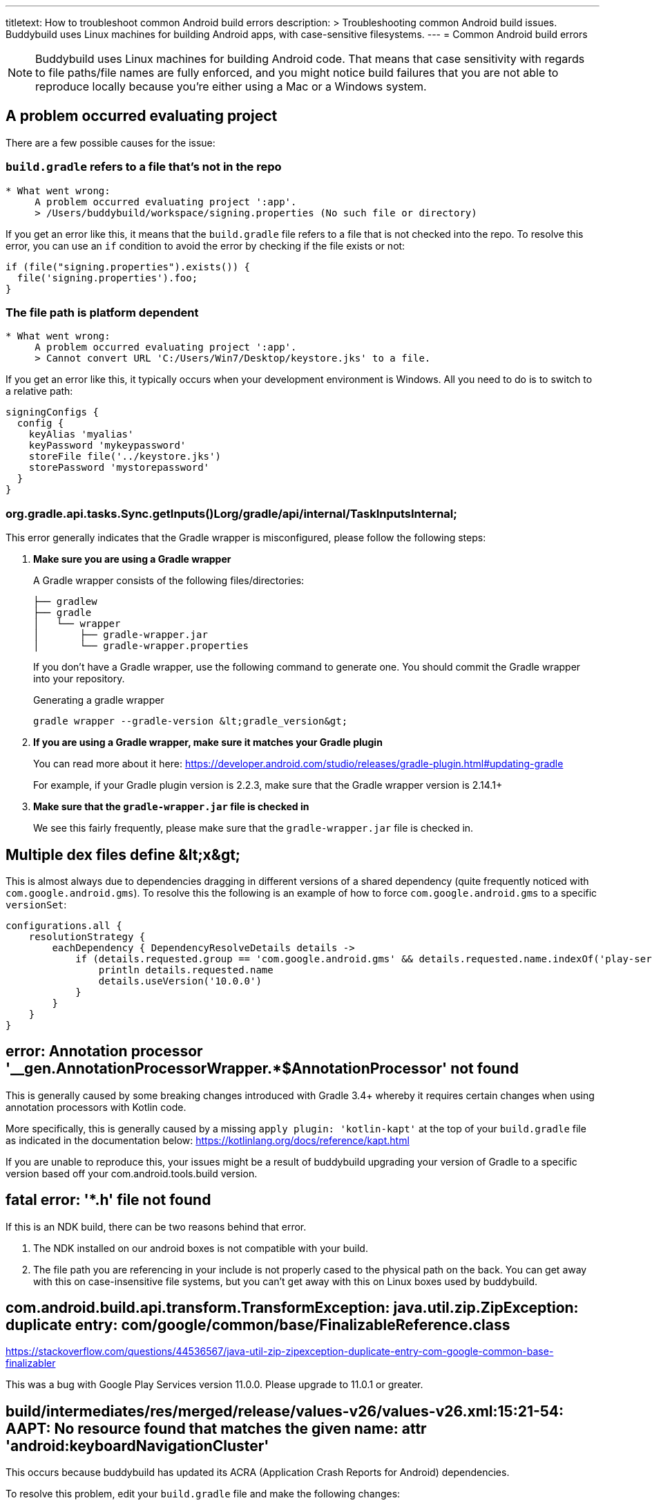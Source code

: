 ---
titletext: How to troubleshoot common Android build errors
description: >
  Troubleshooting common Android build issues.  Buddybuild uses Linux machines
  for building Android apps, with case-sensitive filesystems.
---
= Common Android build errors

[NOTE]
======
Buddybuild uses Linux machines for building Android code. That means
that case sensitivity with regards to file paths/file names are fully
enforced, and you might notice build failures that you are not able to
reproduce locally because you're either using a Mac or a Windows system.
======

== A problem occurred evaluating project

There are a few possible causes for the issue:

=== `build.gradle` refers to a file that's not in the repo

[[code-samples]]
--
[source,text]
----
* What went wrong:
     A problem occurred evaluating project ':app'.
     > /Users/buddybuild/workspace/signing.properties (No such file or directory)
----
--

If you get an error like this, it means that the `build.gradle` file
refers to a file that is not checked into the repo. To resolve this
error, you can use an `if` condition to avoid the error by checking if
the file exists or not:

[[code-samples]]
--
[source,gradle]
----
if (file("signing.properties").exists()) {
  file('signing.properties').foo;
}
----
--

=== The file path is platform dependent

[[code-samples]]
--
[source,text]
----
* What went wrong:
     A problem occurred evaluating project ':app'.
     > Cannot convert URL 'C:/Users/Win7/Desktop/keystore.jks' to a file.
----
--

If you get an error like this, it typically occurs when your development
environment is Windows. All you need to do is to switch to a relative
path:

[[code-samples]]
--
[source,gradle]
----
signingConfigs {
  config {
    keyAlias 'myalias'
    keyPassword 'mykeypassword'
    storeFile file('../keystore.jks')
    storePassword 'mystorepassword'
  }
}
----
--

=== org.gradle.api.tasks.Sync.getInputs()Lorg/gradle/api/internal/TaskInputsInternal;

This error generally indicates that the Gradle wrapper is misconfigured,
please follow the following steps:

. **Make sure you are using a Gradle wrapper**
+
A Gradle wrapper consists of the following files/directories:
+
[[code-samples]]
--
[source,bash]
----
├── gradlew
├── gradle
│   └── wrapper
│       ├── gradle-wrapper.jar
│       └── gradle-wrapper.properties
----
--
+
If you don't have a Gradle wrapper, use the following command to
generate one. You should commit the Gradle wrapper into your repository.
+
[[code-samples]]
--
.Generating a gradle wrapper
[source,bash]
----
gradle wrapper --gradle-version &lt;gradle_version&gt;
----
--

. **If you are using a Gradle wrapper, make sure it matches your Gradle
  plugin**
+
You can read more about it here:
https://developer.android.com/studio/releases/gradle-plugin.html#updating-gradle
+
For example, if your Gradle plugin version is 2.2.3, make sure that the
Gradle wrapper version is 2.14.1+

. **Make sure that the `gradle-wrapper.jar` file is checked in**
+
We see this fairly frequently, please make sure that the
`gradle-wrapper.jar` file is checked in.


== Multiple dex files define &amp;lt;x&amp;gt;

This is almost always due to dependencies dragging in different versions
of a shared dependency (quite frequently noticed with
`com.google.android.gms`). To resolve this the following is an example
of how to force `com.google.android.gms` to a specific `versionSet`:

[[code-samples]]
--
[source,groovy]
----
configurations.all {
    resolutionStrategy {
        eachDependency { DependencyResolveDetails details ->
            if (details.requested.group == 'com.google.android.gms' && details.requested.name.indexOf('play-services') > -1) {
                println details.requested.name
                details.useVersion('10.0.0')
            }
        }
    }
}
----
--

== error: Annotation processor '__gen.AnnotationProcessorWrapper.*$AnnotationProcessor' not found

This is generally caused by some breaking changes introduced with Gradle
3.4+ whereby it requires certain changes when using annotation
processors with Kotlin code.

More specifically, this is generally caused by a missing `apply plugin:
'kotlin-kapt'` at the top of your `build.gradle` file as indicated in
the documentation below:
https://kotlinlang.org/docs/reference/kapt.html

If you are unable to reproduce this, your issues might be a result of
buddybuild upgrading your version of Gradle to a specific version based
off your com.android.tools.build version.

== fatal error: '*.h' file not found

If this is an NDK build, there can be two reasons behind that error.

. The NDK installed on our android boxes is not compatible with your
  build.

. The file path you are referencing in your include is not properly
  cased to the physical path on the back. You can get away with this on
  case-insensitive file systems, but you can't get away with this on
  Linux boxes used by buddybuild.

== com.android.build.api.transform.TransformException: java.util.zip.ZipException: duplicate entry: com/google/common/base/FinalizableReference.class

https://stackoverflow.com/questions/44536567/java-util-zip-zipexception-duplicate-entry-com-google-common-base-finalizabler

This was a bug with Google Play Services version 11.0.0. Please upgrade
to 11.0.1 or greater.

== build/intermediates/res/merged/release/values-v26/values-v26.xml:15:21-54: AAPT: No resource found that matches the given name: attr 'android:keyboardNavigationCluster'

This occurs because buddybuild has updated its ACRA (Application Crash
Reports for Android) dependencies.

To resolve this problem, edit your `build.gradle` file and make the
following changes:

[[code-samples]]
--
[source,groovy]
----
compileSdkVersion 26
buildToolsVersion '26.0.1'

defaultConfig {
    targetSdkVersion 26
}
----
--

Additional discussion about this issue can be found on
link:https://stackoverflow.com/questions/45301203/no-resource-found-that-matches-the-given-name-attr-androidkeyboardnavigationc[StackOverflow].

